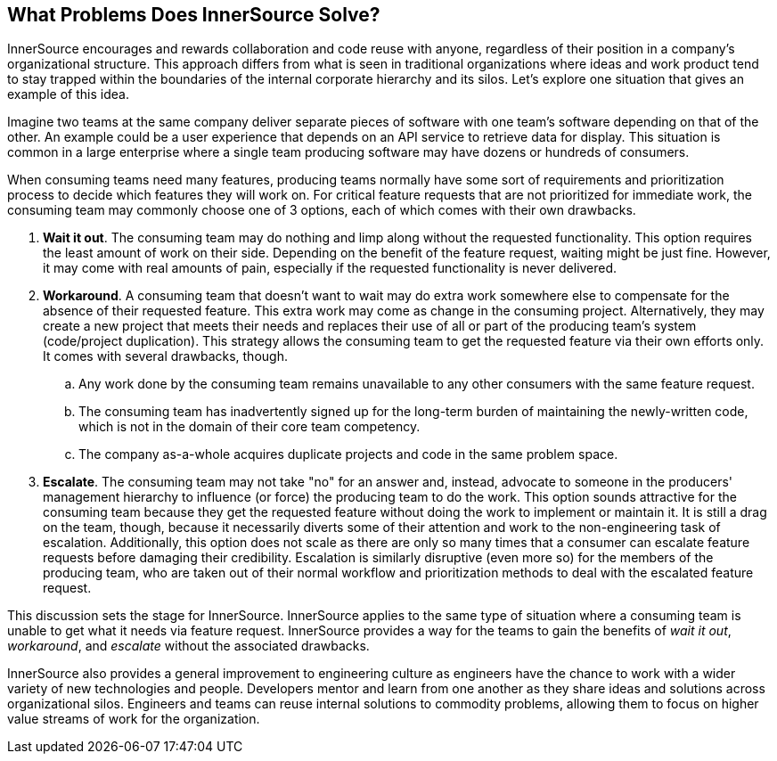 == What Problems Does InnerSource Solve?

InnerSource encourages and rewards collaboration and code reuse with anyone, regardless of their position in a company's organizational structure.
This approach differs from what is seen in traditional organizations where ideas and work product tend to stay trapped within the boundaries of the internal corporate hierarchy and its silos.
Let's explore one situation that gives an example of this idea.

Imagine two teams at the same company deliver separate pieces of software with one team's software depending on that of the other.
An example could be a user experience that depends on an API service to retrieve data for display.
This situation is common in a large enterprise where a single team producing software may have dozens or hundreds of consumers.

When consuming teams need many features, producing teams normally have some sort of requirements and prioritization process to decide which features they will work on.
For critical feature requests that are not prioritized for immediate work, the consuming team may commonly choose one of 3 options, each of which comes with their own drawbacks.

. *Wait it out*. The consuming team may do nothing and limp along without the requested functionality.
  This option requires the least amount of work on their side.
  Depending on the benefit of the feature request, waiting might be just fine.
  However, it may come with real amounts of pain, especially if the requested functionality is never delivered.
. *Workaround*. A consuming team that doesn't want to wait may do extra work somewhere else to compensate for the absence of their requested feature.
  This extra work may come as change in the consuming project.
  Alternatively, they may create a new project that meets their needs and replaces their use of all or part of the producing team's system (code/project duplication).
  This strategy allows the consuming team to get the requested feature via their own efforts only. It comes with several drawbacks, though.
 .. Any work done by the consuming team remains unavailable to any other consumers with the same feature request.
 .. The consuming team has inadvertently signed up for the long-term burden of maintaining the newly-written code, which is not in the domain of their core team competency.
 .. The company as-a-whole acquires duplicate projects and code in the same problem space.
. *Escalate*. The consuming team may not take "no" for an answer and, instead, advocate to someone in the producers' management hierarchy to influence (or force) the producing team to do the work.
This option sounds attractive for the consuming team because they get the requested feature without doing the work to implement or maintain it.
It is still a drag on the team, though, because it necessarily diverts some of their attention and work to the non-engineering task of escalation.
Additionally, this option does not scale as there are only so many times that a consumer can escalate feature requests before damaging their credibility.
Escalation is similarly disruptive (even more so) for the members of the producing team, who are taken out of their normal workflow and prioritization methods to deal with the escalated feature request.

This discussion sets the stage for InnerSource.
InnerSource applies to the same type of situation where a consuming team is unable to get what it needs via feature request.
InnerSource provides a way for the teams to gain the benefits of _wait it out_, _workaround_, and _escalate_ without the associated drawbacks.

InnerSource also provides a general improvement to engineering culture as engineers have the chance to work with a wider variety of new technologies and people.
Developers mentor and learn from one another as they share ideas and solutions across organizational silos.
Engineers and teams can reuse internal solutions to commodity problems, allowing them to focus on higher value streams of work for the organization.
